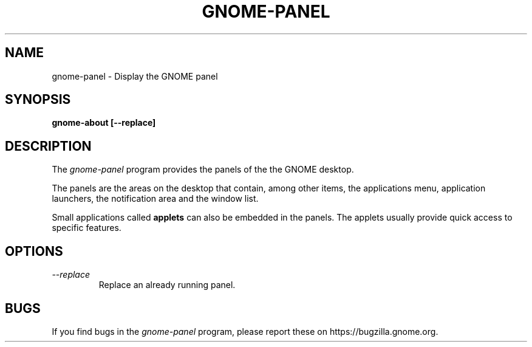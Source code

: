 .\"
.\" gnome-about manual page.  
.\" (C) 2010 Vincent Untz (vuntz@gnome.org)
.\"
.TH GNOME-PANEL 1 "GNOME"
.SH NAME
gnome-panel \- Display the GNOME panel
.SH SYNOPSIS
.B gnome-about [\-\-replace]
.SH DESCRIPTION
The \fIgnome-panel\fP program provides the panels of the the GNOME
desktop.
.PP
The panels are the areas on the desktop that contain, among other items,
the applications menu, application launchers, the notification area and
the window list.
.PP
Small applications called \fBapplets\fP can also be embedded in the
panels. The applets usually provide quick access to specific
features.
.SH OPTIONS
.TP
.I --replace
Replace an already running panel.
.SH BUGS
If you find bugs in the \fIgnome-panel\fP program, please report
these on https://bugzilla.gnome.org.
